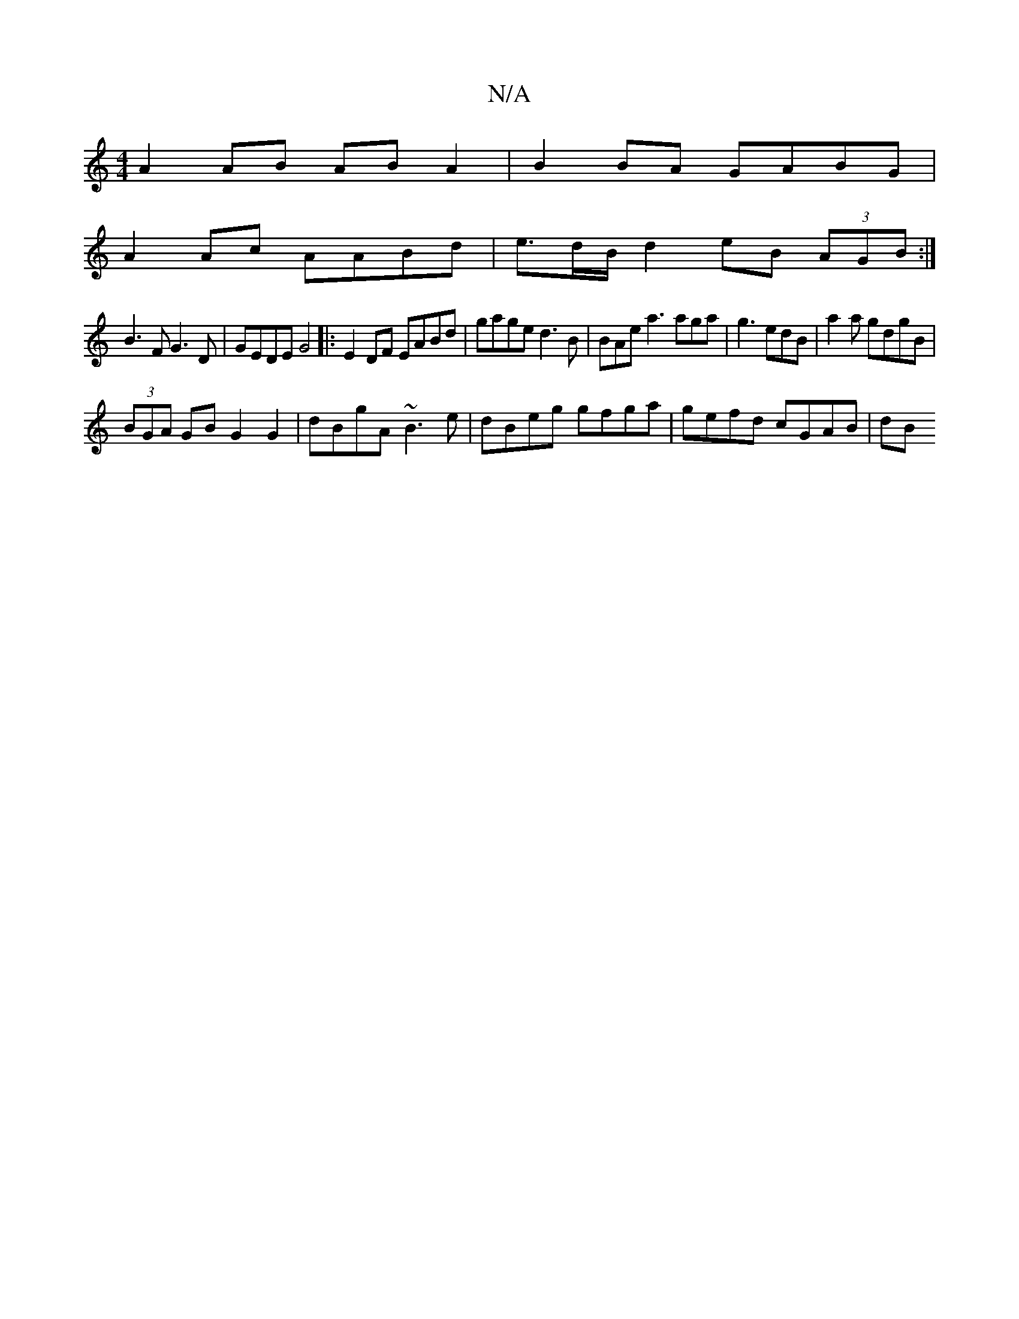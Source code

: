 X:1
T:N/A
M:4/4
R:N/A
K:Cmajor
 :|2 BGGA dG G2 |
A2 AB AB A2 | B2 BA GABG |
A2Ac AABd | e>dB/2 d2 eB (3AGB:|
B3 F G3 D | GEDE G4|:E2 DF EABd|gage d3B|BAe a3 aga | g3 edB | a2a gdgB |
(3BGA GB G2 G2|dBgA ~B3 e|dBeg gfga|gefd cGAB|dB